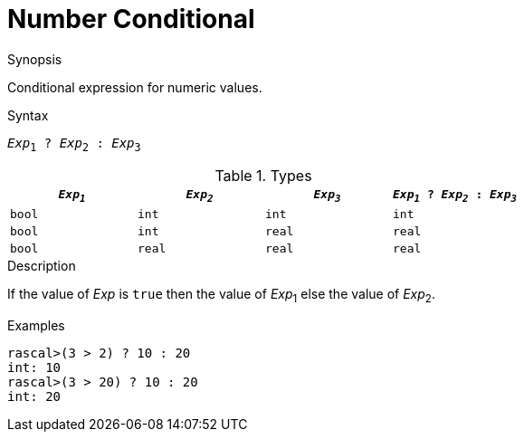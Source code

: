 
[[Number-Conditional]]
# Number Conditional
:concept: Expressions/Values/Number/Conditional

.Synopsis
Conditional expression for numeric values.

.Syntax
`_Exp_~1~ ? _Exp_~2~ : _Exp_~3~`

.Types


|====
| `_Exp~1~_`   | `_Exp~2~_`  |  `_Exp~3~_` | `_Exp~1~_ ? _Exp~2~_ : _Exp~3~_`  

|  `bool`     | `int`      |  `int`     | `int`                          
|  `bool`     | `int`      |  `real`    | `real`                         
|  `bool`     | `real`     |  `real`    | `real`                         
|====

.Function

.Description
If the value of _Exp_ is `true` then the value of _Exp_~1~ else the value of _Exp_~2~.

.Examples
[source,rascal-shell]
----
rascal>(3 > 2) ? 10 : 20
int: 10
rascal>(3 > 20) ? 10 : 20
int: 20
----

.Benefits

.Pitfalls


:leveloffset: +1

:leveloffset: -1